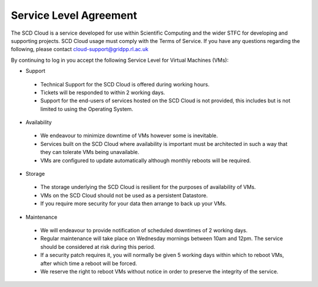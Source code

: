 ==========================
Service Level Agreement
==========================

The SCD Cloud is a service developed for use within Scientific Computing and the wider STFC for developing and supporting projects. SCD Cloud usage must comply with the Terms of Service. If you have any questions regarding the following, please contact cloud-support@gridpp.rl.ac.uk

By continuing to log in you accept the following Service Level for Virtual Machines (VMs):

* Support
 * Technical Support for the SCD Cloud is offered during working hours.
 * Tickets will be responded to within 2 working days.
 * Support for the end-users of services hosted on the SCD Cloud is not provided, this includes but is not limited to using the Operating System.


* Availability
 * We endeavour to minimize downtime of VMs however some is inevitable.
 * Services built on the SCD Cloud where availability is important must be architected in such a way that they can tolerate VMs being unavailable.
 * VMs are configured to update automatically although monthly reboots will be required.


* Storage

 * The storage underlying the SCD Cloud is resilient for the purposes of availability of VMs.
 * VMs on the SCD Cloud should not be used as a persistent Datastore.
 * If you require more security for your data then arrange to back up your VMs.


* Maintenance
 * We will endeavour to provide notification of scheduled downtimes of 2 working days.
 * Regular maintenance will take place on Wednesday mornings between 10am and 12pm. The service should be considered at risk during this period.
 * If a security patch requires it, you will normally be given 5 working days within which to reboot VMs, after which time a reboot will be forced.
 * We reserve the right to reboot VMs without notice in order to preserve the integrity of the service.
